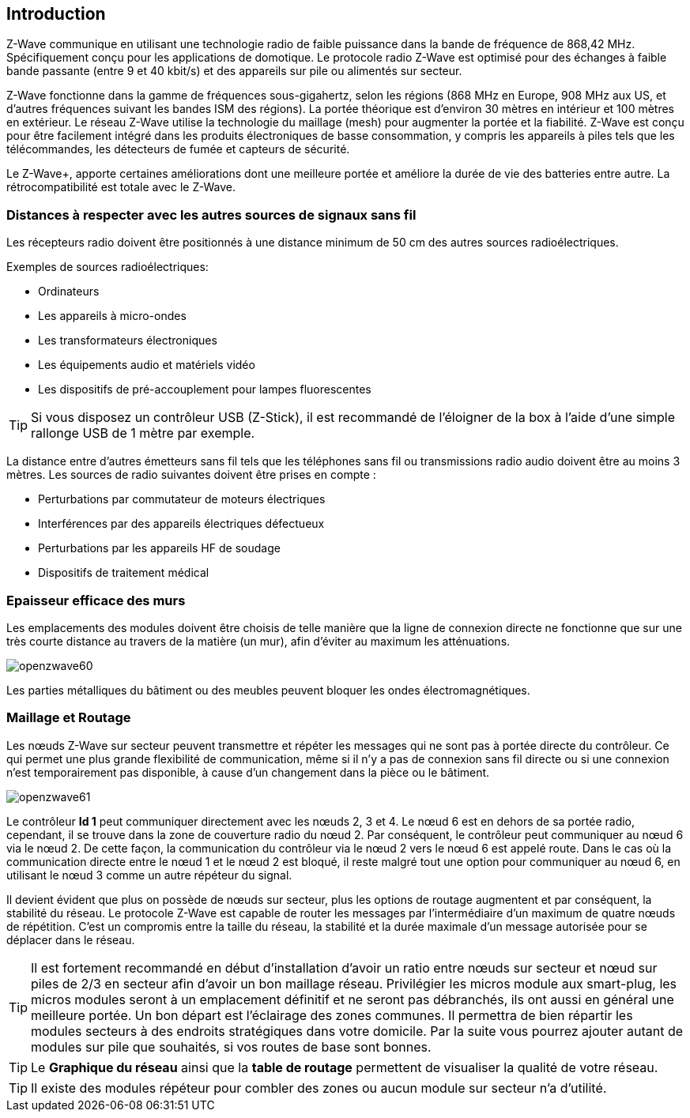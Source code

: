 == Introduction
Z-Wave communique en utilisant une technologie radio de faible puissance dans la bande de fréquence de 868,42 MHz. Spécifiquement conçu pour les applications de domotique.
Le protocole radio Z-Wave est optimisé pour des échanges à faible bande passante (entre 9 et 40 kbit/s) et des appareils sur pile ou alimentés sur secteur.

Z-Wave fonctionne dans la gamme de fréquences sous-gigahertz, selon les régions (868 MHz en Europe, 908 MHz aux US, et d'autres fréquences suivant les bandes ISM des régions). La portée théorique est d'environ 30 mètres en intérieur et 100 mètres en extérieur. Le réseau Z-Wave utilise la technologie du maillage (mesh) pour augmenter la portée et la fiabilité.
Z-Wave est conçu pour être facilement intégré dans les produits électroniques de basse consommation, y compris les appareils à piles tels que les télécommandes, les détecteurs de fumée et capteurs de sécurité.

Le Z-Wave+, apporte certaines améliorations dont une meilleure portée et améliore la durée de vie des batteries entre autre. La rétrocompatibilité est totale avec le Z-Wave.

=== Distances à respecter avec les autres sources de signaux sans fil
Les récepteurs radio doivent être positionnés à une distance minimum de 50 cm des autres sources radioélectriques.

Exemples de sources radioélectriques:

** Ordinateurs
** Les appareils à micro-ondes
** Les transformateurs électroniques
** Les équipements audio et matériels vidéo
** Les dispositifs de pré-accouplement pour lampes fluorescentes

[TIP]
Si vous disposez un contrôleur USB (Z-Stick), il est recommandé de l'éloigner de la box à l'aide d'une simple rallonge USB de 1 mètre par exemple.


La distance entre d'autres émetteurs sans fil tels que les téléphones sans fil ou transmissions radio audio doivent être au moins 3 mètres.
Les sources de radio suivantes doivent être prises en compte :

** Perturbations par commutateur de moteurs électriques
** Interférences par des appareils électriques défectueux
** Perturbations par les appareils HF de soudage
** Dispositifs de traitement médical


=== Epaisseur efficace des murs

Les emplacements des modules doivent être choisis de telle manière que la ligne de connexion directe ne fonctionne que sur une très courte distance au travers de la matière (un mur), afin d’éviter au maximum les atténuations.

image:../images/openzwave60.png[]

Les parties métalliques du bâtiment ou des meubles peuvent bloquer les ondes électromagnétiques.

=== Maillage et Routage

Les nœuds Z-Wave sur secteur peuvent transmettre et répéter les messages qui ne sont pas à portée directe du contrôleur.
Ce qui permet une plus grande flexibilité de communication, même si il n'y a pas de connexion sans fil directe ou si une connexion n’est temporairement pas disponible, à cause d'un changement dans la pièce ou le bâtiment.

image:../images/openzwave61.png[]

Le contrôleur *Id 1* peut communiquer directement avec les nœuds 2, 3 et 4. Le nœud 6 est en dehors de sa portée radio, cependant, il se trouve dans la zone de couverture radio du nœud 2. Par conséquent, le contrôleur peut communiquer au nœud 6 via le nœud 2. De cette façon, la communication du contrôleur via le nœud 2 vers le nœud 6 est appelé route.
Dans le cas où la communication directe entre le nœud 1 et le nœud 2 est bloqué, il reste malgré tout une option pour communiquer au nœud 6, en utilisant le nœud 3 comme un autre répéteur du signal.

Il devient évident que plus on possède de nœuds sur secteur, plus les options de routage augmentent et par conséquent, la stabilité du réseau.
Le protocole Z-Wave est capable de router les messages par l'intermédiaire d'un maximum de quatre nœuds de répétition. C’est un compromis entre la taille du réseau, la stabilité et la durée maximale d'un message autorisée pour se déplacer dans le réseau.

[TIP]
Il est fortement recommandé en début d'installation d'avoir un ratio entre nœuds sur secteur et nœud sur piles de 2/3 en secteur afin d'avoir un bon maillage réseau.
Privilégier les micros module aux smart-plug, les micros modules seront à un emplacement définitif et ne seront pas débranchés, ils ont aussi en général une meilleure portée.
Un  bon départ est l'éclairage des zones communes. Il permettra de bien répartir les modules secteurs à des endroits stratégiques dans votre domicile.
Par la suite vous pourrez ajouter autant de modules sur pile que souhaités, si vos routes de base sont bonnes.

[TIP]
Le *Graphique du réseau* ainsi que la *table de routage* permettent de visualiser la qualité de votre réseau.

[TIP]
Il existe des modules répéteur pour combler des zones ou aucun module sur secteur n'a d'utilité.
